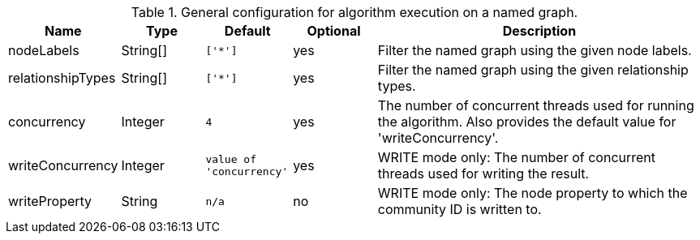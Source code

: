 .General configuration for algorithm execution on a named graph.
[opts="header",cols="1,1,1m,1,4"]
|===
| Name                   | Type        | Default                | Optional | Description
| nodeLabels             | String[]    | ['*']                  | yes      | Filter the named graph using the given node labels.
| relationshipTypes      | String[]    | ['*']                  | yes      | Filter the named graph using the given relationship types.
| concurrency            | Integer     | 4                      | yes      | The number of concurrent threads used for running the algorithm. Also provides the default value for 'writeConcurrency'.
| writeConcurrency       | Integer     | value of 'concurrency' | yes      | WRITE mode only: The number of concurrent threads used for writing the result.
| writeProperty          | String      | n/a                    | no       | WRITE mode only: The node property to which the community ID is written to.
|===